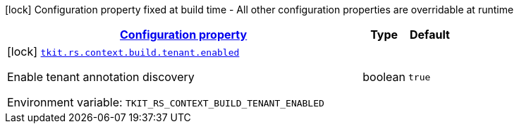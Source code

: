 
:summaryTableId: tkit-rs-context-build
[.configuration-legend]
icon:lock[title=Fixed at build time] Configuration property fixed at build time - All other configuration properties are overridable at runtime
[.configuration-reference.searchable, cols="80,.^10,.^10"]
|===

h|[[tkit-rs-context-build_configuration]]link:#tkit-rs-context-build_configuration[Configuration property]

h|Type
h|Default

a|icon:lock[title=Fixed at build time] [[tkit-rs-context-build_tkit-rs-context-build-tenant-enabled]]`link:#tkit-rs-context-build_tkit-rs-context-build-tenant-enabled[tkit.rs.context.build.tenant.enabled]`


[.description]
--
Enable tenant annotation discovery

ifdef::add-copy-button-to-env-var[]
Environment variable: env_var_with_copy_button:+++TKIT_RS_CONTEXT_BUILD_TENANT_ENABLED+++[]
endif::add-copy-button-to-env-var[]
ifndef::add-copy-button-to-env-var[]
Environment variable: `+++TKIT_RS_CONTEXT_BUILD_TENANT_ENABLED+++`
endif::add-copy-button-to-env-var[]
--|boolean 
|`true`

|===